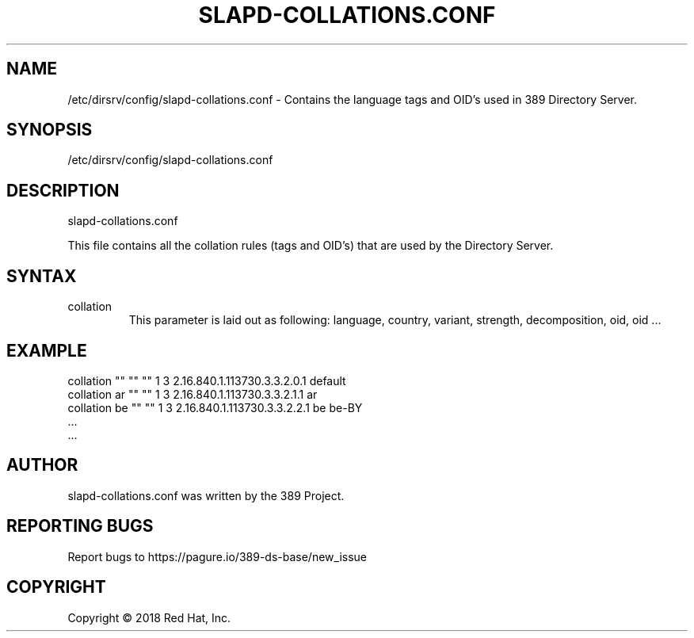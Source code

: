 .\"                                      Hey, EMACS: -*- nroff -*-
.\" First parameter, NAME, should be all caps
.\" Second parameter, SECTION, should be 1-8, maybe w/ subsection
.\" other parameters are allowed: see man(7), man(1)
.TH SLAPD-COLLATIONS.CONF 5 "Jun 26, 2018"
.\" Please adjust this date whenever revising the manpage.
.\"
.\" Some roff macros, for reference:
.\" .nh        disable hyphenation
.\" .hy        enable hyphenation
.\" .ad l      left justify
.\" .ad b      justify to both left and right margins
.\" .nf        disable filling
.\" .fi        enable filling
.\" .br        insert line break
.\" .sp <n>    insert n+1 empty lines
.\" for manpage-specific macros, see man(7)
.SH NAME 
/etc/dirsrv/config/slapd-collations.conf -  Contains the language tags and OID's used in 389 Directory Server.

.SH SYNOPSIS
/etc/dirsrv/config/slapd-collations.conf

.SH DESCRIPTION
slapd-collations.conf

This file contains all the collation rules (tags and OID's) that are used by the Directory Server.

.SH SYNTAX

.IP collation
This parameter is laid out as following: language, country, variant, strength, decomposition, oid, oid ...

.SH EXAMPLE
collation "" "" "" 1 3  2.16.840.1.113730.3.3.2.0.1 default
.br
collation ar "" "" 1 3  2.16.840.1.113730.3.3.2.1.1 ar
.br
collation be "" "" 1 3  2.16.840.1.113730.3.3.2.2.1 be  be-BY
.br
\&.\&.\&.
.br
\&.\&.\&.

.SH AUTHOR
slapd-collations.conf was written by the 389 Project.
.SH "REPORTING BUGS"
Report bugs to https://pagure.io/389-ds-base/new_issue
.SH COPYRIGHT
Copyright \(co 2018 Red Hat, Inc.

